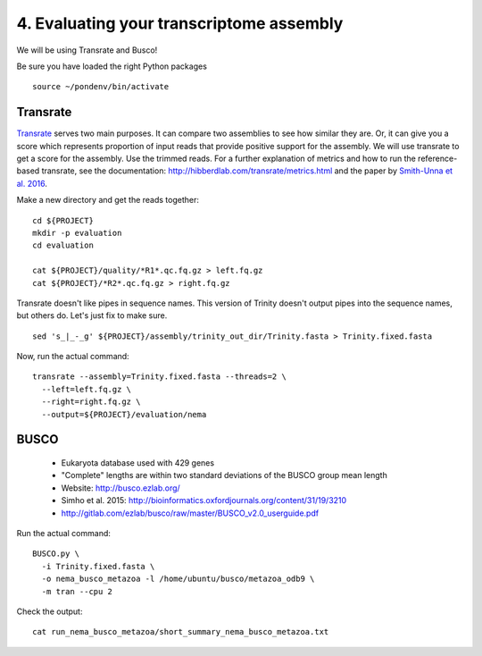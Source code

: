 =========================================
4. Evaluating your transcriptome assembly
=========================================

We will be using Transrate and Busco!

.. shell start

.. ::

   set -x
   set -e

Be sure you have loaded the right Python packages
::

   source ~/pondenv/bin/activate

Transrate
----------

`Transrate <http://hibberdlab.com/transrate/getting_started.html>`__ serves two main purposes. It can compare two assemblies to see how similar they are. Or, it can give you a score which represents proportion of input reads that provide positive support for the assembly. We will use transrate to get a score for the assembly. Use the trimmed reads. For a further explanation of metrics and how to run the reference-based transrate, see the documentation: http://hibberdlab.com/transrate/metrics.html and the paper by `Smith-Unna et al. 2016 <http://genome.cshlp.org/content/early/2016/06/01/gr.196469.115>`__. 


Make a new directory and get the reads together:

::

   cd ${PROJECT}
   mkdir -p evaluation
   cd evaluation

   cat ${PROJECT}/quality/*R1*.qc.fq.gz > left.fq.gz
   cat ${PROJECT}/*R2*.qc.fq.gz > right.fq.gz

Transrate doesn't like pipes in sequence names. This version of Trinity doesn't output pipes into the sequence names, but others do. Let's just fix to make sure.

::

   sed 's_|_-_g' ${PROJECT}/assembly/trinity_out_dir/Trinity.fasta > Trinity.fixed.fasta
  
Now, run the actual command:

::

   transrate --assembly=Trinity.fixed.fasta --threads=2 \
     --left=left.fq.gz \
     --right=right.fq.gz \
     --output=${PROJECT}/evaluation/nema

BUSCO
----------

  * Eukaryota database used with 429 genes
  * "Complete" lengths are within two standard deviations of the BUSCO group mean length
  * Website: http://busco.ezlab.org/
  * Simho et al. 2015: http://bioinformatics.oxfordjournals.org/content/31/19/3210
  * http://gitlab.com/ezlab/busco/raw/master/BUSCO_v2.0_userguide.pdf

Run the actual command:
::

   BUSCO.py \
     -i Trinity.fixed.fasta \
     -o nema_busco_metazoa -l /home/ubuntu/busco/metazoa_odb9 \
     -m tran --cpu 2

Check the output:

::

    cat run_nema_busco_metazoa/short_summary_nema_busco_metazoa.txt
